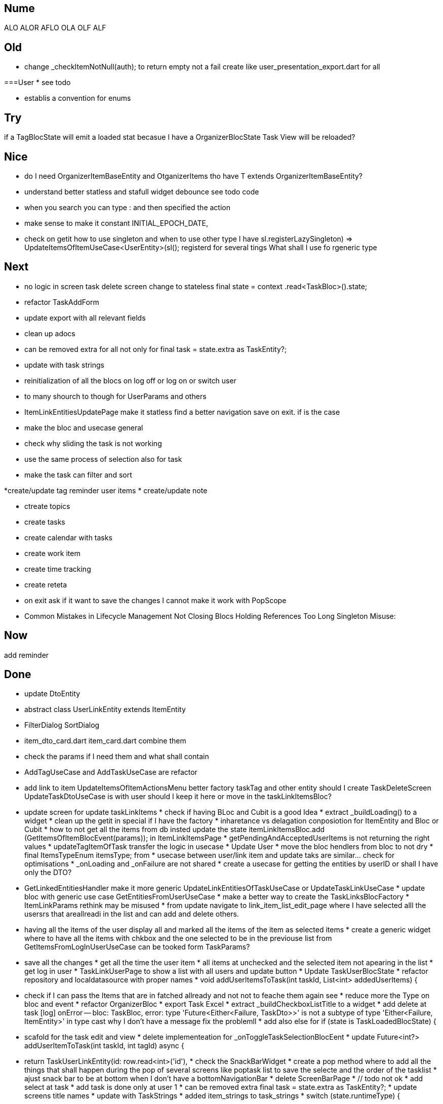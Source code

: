 == Nume

ALO ALOR AFLO OLA OLF ALF

== Old

* change _checkItemNotNull(auth); to return empty not a fail create like user_presentation_export.dart for all

===User * see todo

* establis a convention for enums

== Try

if a TagBlocState will emit a loaded stat becasue I have a OrganizerBlocState Task View will be reloaded?

== Nice

* do I need OrganizerItemBaseEntity and OtganizerItems tho have T extends OrganizerItemBaseEntity?
* understand better statless and stafull widget debounce see todo code
* when you search you can type : and then specified the action
* make sense to make it constant INITIAL_EPOCH_DATE,
* check on getit how to use singleton and when to use other type I have sl.registerLazySingleton(() => UpdateItemsOfItemUseCase<UserEntity>(sl())); registerd for several tings What shall I use fo rgeneric type

== Next

* no logic in screen task delete screen change to stateless final state = context .read<TaskBloc>().state;
* refactor TaskAddForm
* update export with all relevant fields
* clean up adocs
* can be removed extra for all not only for final task = state.extra as TaskEntity?;
* update with task strings

* reinitialization of all the blocs on log off or log on or switch user

* to many shourch to though for UserParams and others

* ItemLinkEntitiesUpdatePage make it statless find a better navigation save on exit. if is the case



* make the bloc and usecase general
* check why sliding the task is not working
* use the same process of selection also for task
* make the task can filter and sort

*create/update tag reminder user items * create/update note

* ctreate topics
* create tasks

* create calendar with tasks

* create work item
* create time tracking

* create reteta

* on exit ask if it want to save the changes I cannot make it work with PopScope
* Common Mistakes in Lifecycle Management Not Closing Blocs Holding References Too Long Singleton Misuse:

== Now

add reminder

== Done

* update DtoEntity
* abstract class UserLinkEntity extends ItemEntity
* FilterDialog SortDialog
* item_dto_card.dart item_card.dart combine them
* check the params if I need them and what shall contain
* AddTagUseCase and AddTaskUseCase are refactor
* add link to item UpdateItemsOfItemActionsMenu better factory taskTag and other entity should I create TaskDeleteScreen UpdateTaskDtoUseCase is with user should I keep it here or move in the taskLinkItemsBloc?
* update screen for update taskLinkItems * check if having BLoc and Cubit is a good Idea * extract _buildLoading() to a widget * clean up the getit in special if I have the factory * inharetance vs delagation conposiotion for ItemEntity and Bloc or Cubit * how to not get all the items from db insted update the state itemLinkItemsBloc.add (GetItemsOfItemBlocEvent(params)); in ItemLinkItemsPage * getPendingAndAcceptedUserItems is not returning the right values * updateTagItemOfTask transfer the logic in usecase * Update User * move the bloc hendlers from bloc to not dry * final ItemsTypeEnum itemsType; from * usecase between user/link item and update taks are similar... check for optimisations * _onLoading and _onFailure are not shared * create a usecase for getting the entities by userID or shall I have only the DTO?
* GetLinkedEntitiesHandler make it more generic UpdateLinkEntitiesOfTaskUseCase or UpdateTaskLinkUseCase * update bloc with generic use case GetEntitiesFromUserUseCase * make a better way to create the TaskLinksBlocFactory * ItemLinkParams rethink may be misused * from update navigate to link_item_list_edit_page where I have selected alll the usersrs that areallreadi in the list and can add and delete others.
* having all the items of the user display all and marked all the items of the item as selected items * create a generic widget where to have all the items with chkbox and the one selected to be in the previouse list from GetItemsFromLogInUserUseCase can be tooked form TaskParams?
* save all the changes * get all the time the user item * all items at unchecked and the selected item not apearing in the list * get log in user * TaskLinkUserPage to show a list with all users and update button * Update TaskUserBlocState * refactor repository and localdatasource with proper names * void addUserItemsToTask(int taskId, List<int> addedUserItems) {
* check if I can pass the Items that are in fatched allready and not not to feache them again see * reduce more the Type on bloc and event * refactor OrganizerBloc * export Task Excel * extract _buildCheckboxListTitle to a widget * add delete at task
[log] onError -- bloc: TaskBloc, error: type 'Future<Either<Failure, TaskDto>>' is not a subtype of type 'Either<Failure, ItemEntity>' in type cast why I don't have a message fix the problemll * add also else for if (state is TaskLoadedBlocState) {
* scafold for the task edit and view * delete implementeation for _onToggleTaskSelectionBlocEent * update Future<int?> addUserItemToTask(int taskId, int tagId) async {
* return TaskUserLinkEntity(id: row.read<int>('id'), * check the SnackBarWidget * create a pop method where to add all the things that shall happen during the pop of several screens like poptask list to save the selecte and the order of the tasklist * ajust snack bar to be at bottom when I don't have a bottomNavigationBar * delete ScreenBarPage * // todo not ok * add select at task * add task is done only at user 1 * can be removed extra final task = state.extra as TaskEntity?; * update screens title names * update with TaskStrings * added item_strings to task_strings * switch (state.runtimeType) {
* update dialog_manager * ScaffoldMessenger to rise the bottomNavigationBar ot shall be above it * when add a task and want to change the tatus I get an erros * presentation on task * continue with tasks * //todo -fix- delete user if auth fails * if user already exist and you wand to add it again send a message * shall I have a fold as in add user or not for usecases?
* before adding user to user check if iti exist * add sigaltone for .empty as in authEntity * use bool get isEmpty =>
* after singup to send a log in event in signup screen * resolve user password * // todo eliminating duplicate auth do a second authen if is allready * should I add a validation on user entity and base on some type of user thake the mandatory fyeld * add user at user * todo -fix- don't hash password 2 times * decide use linmked or connected users * get all users * when an new user is added to dont have the un neded fiedl like autosingin or userType and the message to be user added * update with user type sing_up * update add user not dupicate * update all Auth with Authv * update AuthEntity * increment of usedCount * tyo don't have the a new auth eache log in * how to crete a doroping table -
** how to crete a doroping table * first Id shall be 1 * add an user to the database * send a message if something is not valide wnr I dont have all the fuildes * SignUpButtonWidget update it * remove Navigator.pop(context) update push routes